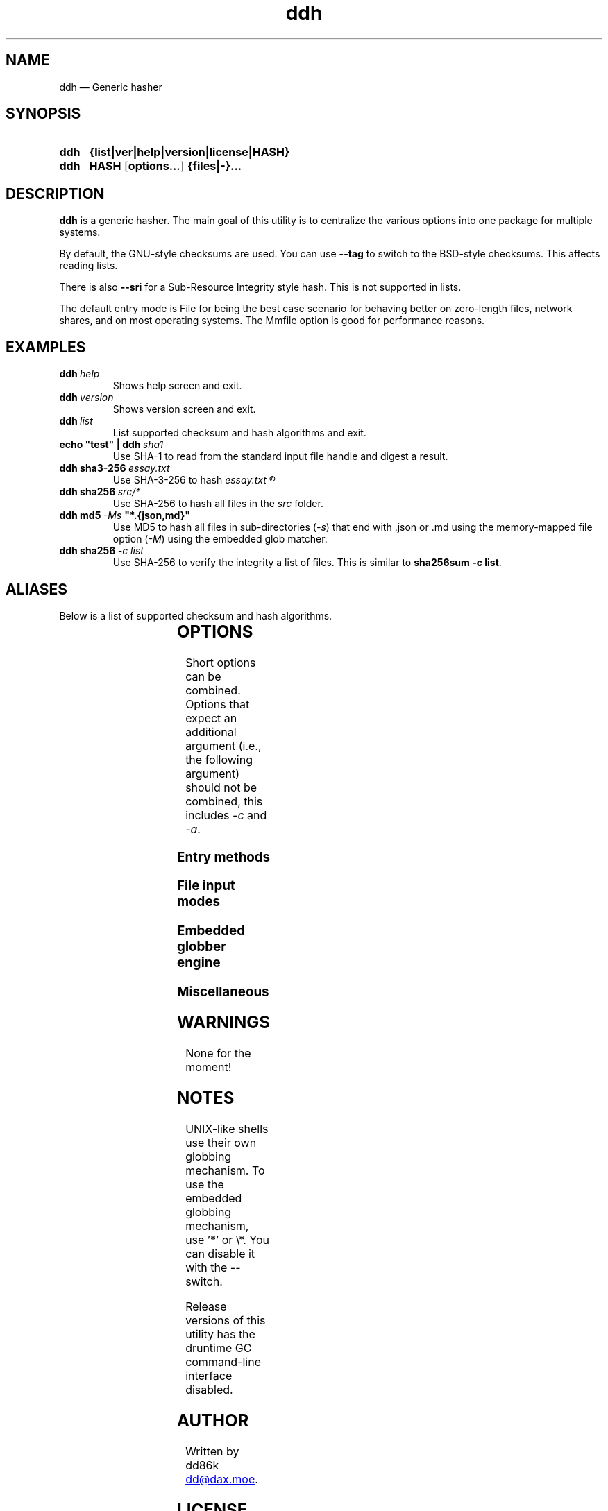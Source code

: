 ." TOPIC: ddh(1)
." AUTHOR: dd86k <dd@dax.moe>
."
." Please read man-pages(7) and groff_man(7) about the manual page format.
." If you're missing groff_man.7, install groff. Solid documentation.
."
.TH ddh 1 "December 2021" dd86k "User manual"
.SH NAME
ddh \(em Generic hasher

.SH SYNOPSIS
.SY ddh
.B  {list|ver|help|version|license|HASH}
.SY ddh
.B  HASH
.OP options...
.B  {files|-}...
.YS

.SH DESCRIPTION
.B ddh
is a generic hasher. The main goal of this utility is to centralize
the various options into one package for multiple systems.

By default, the GNU-style checksums are used. You can use
.B --tag
to switch to the BSD-style checksums. This affects reading lists.

There is also
.B --sri
for a Sub-Resource Integrity style hash. This is not supported in lists.

The default entry mode is File for being the best case scenario for
behaving better on zero-length files, network shares, and on most
operating systems. The Mmfile option is good for performance reasons.

.SH EXAMPLES

.TP
.BI ddh \ help
Shows help screen and exit.

.TP
.BI ddh \ version
Shows version screen and exit.

.TP
.BI ddh \ list
List supported checksum and hash algorithms and exit.

.TP
.BI echo\ "test"\ |\ ddh \ sha1
Use SHA-1 to read from the standard input file handle and digest a result.

.TP
.BI ddh\ sha3-256 \ essay.txt
Use SHA-3-256 to hash
.I essay.txt
.R .

.TP
.BI ddh\ sha256 \ src/*
Use SHA-256 to hash all files in the
.I src
folder.

.TP
.BI ddh\ md5 \ -Ms \ "*.{json,md}"
Use MD5 to hash all files in sub-directories
.RI ( -s )
that end with .json or .md using the memory-mapped file option
.RI ( -M )
using the embedded glob matcher.

.TP
.BI ddh\ sha256 \ -c\ list
Use SHA-256 to verify the integrity a list of files. This is similar to
.BR sha256sum\ -c\ list .

.SH ALIASES

Below is a list of supported checksum and hash algorithms.

." See tbl(1)




.TS
l l l.
Alias	Name	Tag
.T&
lB l l.
_
crc32	CRC-32	CRC32
crc64iso	CRC-64-ISO	CRC64ISO
crc64ecma	CRC-64-ECMA	CRC64ECMA
md5	MD5-128	MD5
ripemd160	RIPEMD-160	RIPEMD160
sha1	SHA-1-160	SHA1
sha224	SHA-2-224	SHA224
sha256	SHA-2-256	SHA256
sha384	SHA-2-384	SHA384
sha512	SHA-2-512	SHA512
sha3-224	SHA-3-224	SHA3_224
sha3-256	SHA-3-256	SHA3_256
sha3-384	SHA-3-384	SHA3_384
sha3-512	SHA-3-512	SHA3_512
shake128	SHAKE-128	SHAKE128
shake256	SHAKE-256	SHAKE256
.TE

.SH OPTIONS

Short options can be combined. Options that expect an additional argument
(i.e., the following argument) should not be combined, this includes
.I -c
and
.IR -a .

.SS Entry methods
.TS
l l.
Option	Description
.T&
lB l.
-a, --arg	Hash argument text as UTF-8.
-c, --check	Check hashes against a file.
-	Set input mode to stdin.
.TE

.SS File input modes
.TS
l l.
Option	Description
.T&
lB l.
_
-F, --file	Set input mode to file (default).
-b, --binary	File: Set read mode to binary (default).
-t, --text	File: Set read mode to text.
-M, --mmfile	Set input mode to memory-mapped file.
.TE

.SS Embedded globber engine
.TS
l l.
Option	Description
.T&
lB l.
_
--shallow	Same-level directory (default).
-s, --depth	Deepest directories first.
--breath	Sub directories first.
--follow	Follow symbolic links (default).
--nofollow	Do not follow symbolic links.
.TE

.SS Miscellaneous
.TS
l l.
Option	Description
.T&
lB l.
_
--tag	Create or read BSD-style hashes.
--sri	Create SRI-style hashes.
-C, --chunk	Set buffer size, affects file/mmfile/stdin (default=64K).
--	Stop parsing arguments.
.TE

.SH WARNINGS

None for the moment!

.SH NOTES

UNIX-like shells use their own globbing mechanism. To use the embedded
globbing mechanism, use '*' or \\*. You can disable it with the --
switch.

Release versions of this utility has the druntime GC command-line
interface disabled.

.SH AUTHOR
Written by dd86k
.MT dd@dax.moe
.ME .

.SH LICENSE

ddh is currently licensed under the public domain, and so is this document.